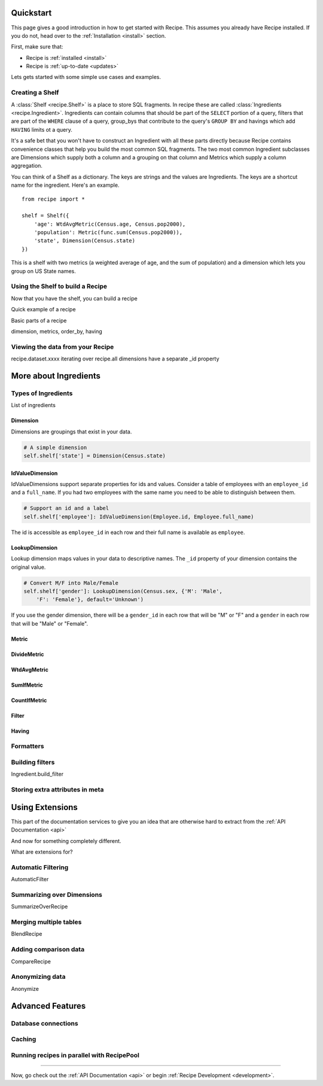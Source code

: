 .. _quickstart:

==========
Quickstart
==========


.. module:: recipe


This page gives a good introduction in how to get started with Recipe. This
assumes you already have Recipe installed. If you do not, head over to the
:ref:`Installation <install>` section.

First, make sure that:

* Recipe is :ref:`installed <install>`
* Recipe is :ref:`up-to-date <updates>`


Lets gets started with some simple use cases and examples.


------------------
Creating a Shelf
------------------


A :class:`Shelf <recipe.Shelf>` is a place to store SQL fragments. In recipe
these are called :class:`Ingredients <recipe.Ingredient>`. Ingredients can
contain columns that should be part of the ``SELECT`` portion of a query,
filters that are part of the ``WHERE`` clause of a query, group_bys that
contribute to the query's ``GROUP BY`` and havings which add ``HAVING`` limits
ot a query.

It's a safe bet that you won't have to construct an Ingredient
with all these parts directly because Recipe contains convenience classes
that help you build the most common SQL fragments. The two most common
Ingredient subclasses are Dimensions which supply both a column and a
grouping on that column and Metrics which supply a column aggregation.

You can think of a Shelf as a dictionary. The keys are strings and the
values are Ingredients. The keys are a shortcut name for the
ingredient. Here's an example.

::

    from recipe import *

    shelf = Shelf({
        'age': WtdAvgMetric(Census.age, Census.pop2000),
        'population': Metric(func.sum(Census.pop2000)),
        'state', Dimension(Census.state)
    })

This is a shelf with two metrics (a weighted average of age, and the sum of
population) and a dimension which lets you group on US State names.


---------------------------------
Using the Shelf to build a Recipe
---------------------------------

Now that you have the shelf, you can build a recipe

Quick example of a recipe

Basic parts of a recipe

dimension, metrics, order_by, having


---------------------------------
Viewing the data from your Recipe
---------------------------------

recipe.dataset.xxxx
iterating over recipe.all
dimensions have a separate _id property


======================
More about Ingredients
======================

--------------------
Types of Ingredients
--------------------

List of ingredients

Dimension
~~~~~~~~~

Dimensions are groupings that exist in your data.

.. code-block:: python

    # A simple dimension
    self.shelf['state'] = Dimension(Census.state)

IdValueDimension
~~~~~~~~~~~~~~~~

IdValueDimensions support separate properties for ids and values. Consider a
table of employees with an ``employee_id`` and a ``full_name``. If you had
two employees with the same name you need to be able to distinguish between
them.

.. code-block:: python

    # Support an id and a label
    self.shelf['employee']: IdValueDimension(Employee.id, Employee.full_name)

The id is accessible as ``employee_id`` in each row and their full name is
available as ``employee``.

LookupDimension
~~~~~~~~~~~~~~~

Lookup dimension maps values in your data to descriptive names. The ``_id``
property of your dimension contains the original value.

.. code-block:: python

    # Convert M/F into Male/Female
    self.shelf['gender']: LookupDimension(Census.sex, {'M': 'Male',
        'F': 'Female'}, default='Unknown')

If you use the gender dimension, there will be a ``gender_id`` in each row
that will be "M" or "F" and a ``gender`` in each row that will be "Male" or
"Female".

Metric
~~~~~~

DivideMetric
~~~~~~~~~~~~

WtdAvgMetric
~~~~~~~~~~~~

SumIfMetric
~~~~~~~~~~~

CountIfMetric
~~~~~~~~~~~~~

Filter
~~~~~~

Having
~~~~~~


----------
Formatters
----------

----------------
Building filters
----------------

Ingredient.build_filter


--------------------------------
Storing extra attributes in meta
--------------------------------



================
Using Extensions
================


This part of the documentation services to give you an idea that are otherwise hard to extract from the :ref:`API Documentation <api>`

And now for something completely different.


.. _dyncols:

What are extensions for?

-------------------
Automatic Filtering
-------------------

AutomaticFilter

---------------------------
Summarizing over Dimensions
---------------------------

SummarizeOverRecipe

-----------------------
Merging multiple tables
-----------------------

BlendRecipe


----------------------
Adding comparison data
----------------------

CompareRecipe



----------------
Anonymizing data
----------------

Anonymize




=================
Advanced Features
=================

--------------------
Database connections
--------------------


-------
Caching
-------

-------------------------------------------
Running recipes in parallel with RecipePool
-------------------------------------------





----

Now, go check out the :ref:`API Documentation <api>` or begin
:ref:`Recipe Development <development>`.
